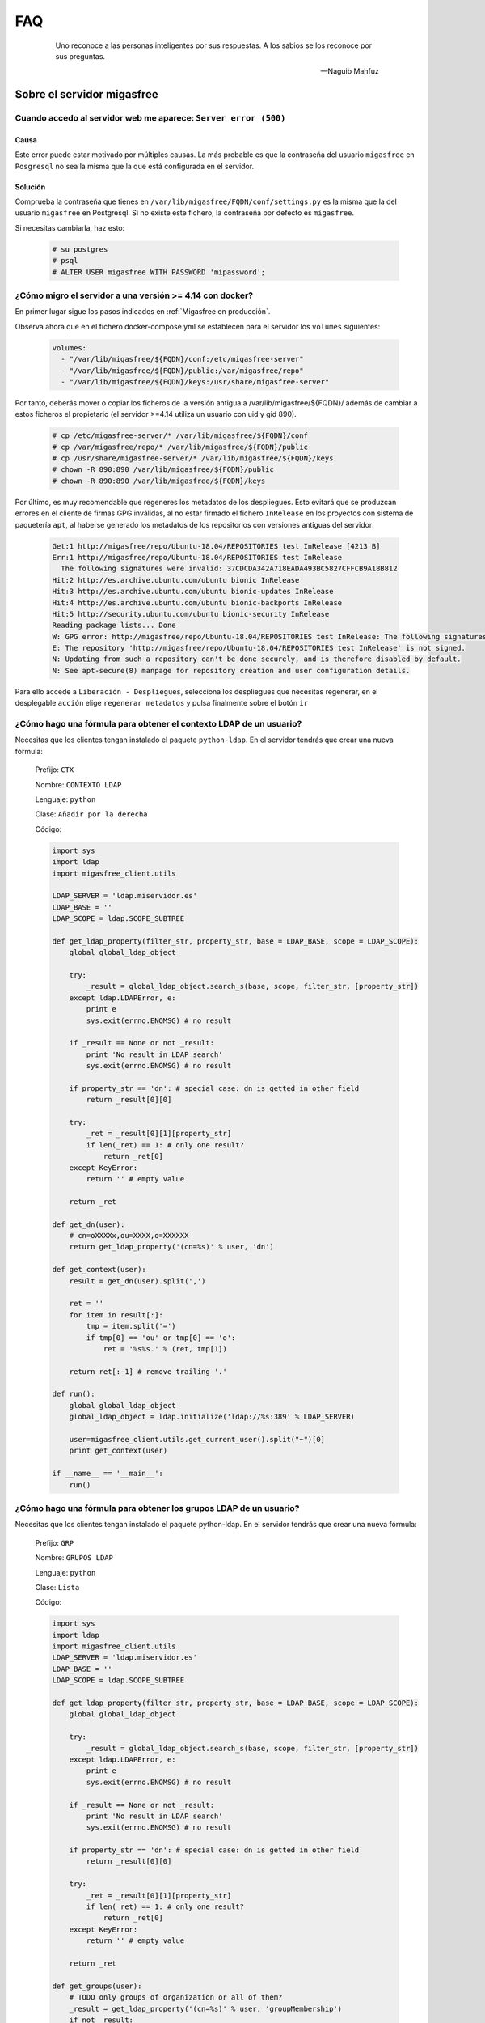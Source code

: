 ===
FAQ
===

 .. epigraph::

   Uno reconoce a las personas inteligentes por sus respuestas. A los sabios
   se los reconoce por sus preguntas.

   -- Naguib Mahfuz


Sobre el servidor migasfree
===========================

Cuando accedo al servidor web me aparece: ``Server error (500)``
----------------------------------------------------------------

Causa
*****

Este error puede estar motivado por múltiples causas. La más probable
es que la contraseña del usuario ``migasfree`` en ``Posgresql`` no sea la
misma que la que está configurada en el servidor.

Solución
********

Comprueba la contraseña que tienes en ``/var/lib/migasfree/FQDN/conf/settings.py``
es la misma que la del usuario ``migasfree`` en Postgresql. Si no existe
este fichero, la contraseña por defecto es ``migasfree``.

Si necesitas cambiarla, haz esto:

  .. code-block:: none

    # su postgres
    # psql
    # ALTER USER migasfree WITH PASSWORD 'mipassword';



¿Cómo migro el servidor a una versión >= 4.14 con docker?
---------------------------------------------------------

En primer lugar sigue los pasos indicados en :ref:`Migasfree en producción`.

Observa ahora que en el fichero docker-compose.yml se establecen para 
el servidor los ``volumes`` siguientes:

  .. code-block:: none 
  
    volumes:
      - "/var/lib/migasfree/${FQDN}/conf:/etc/migasfree-server"
      - "/var/lib/migasfree/${FQDN}/public:/var/migasfree/repo"
      - "/var/lib/migasfree/${FQDN}/keys:/usr/share/migasfree-server"


Por tanto, deberás mover o copiar los ficheros de la versión antigua 
a /var/lib/migasfree/${FQDN}/ además de cambiar a estos ficheros el 
propietario (el servidor >=4.14 utiliza un usuario con uid y gid 890). 

  .. code-block:: none 
     
    # cp /etc/migasfree-server/* /var/lib/migasfree/${FQDN}/conf
    # cp /var/migasfree/repo/* /var/lib/migasfree/${FQDN}/public
    # cp /usr/share/migasfree-server/* /var/lib/migasfree/${FQDN}/keys
    # chown -R 890:890 /var/lib/migasfree/${FQDN}/public
    # chown -R 890:890 /var/lib/migasfree/${FQDN}/keys

Por último, es muy recomendable que regeneres los metadatos de los despliegues.
Esto evitará que se produzcan errores en el cliente de firmas GPG inválidas, al no 
estar firmado el fichero ``InRelease`` en los proyectos con sistema de paquetería 
``apt``, al haberse generado los metadatos de los repositorios con 
versiones antiguas del servidor:  

  .. code-block:: none 
  
    Get:1 http://migasfree/repo/Ubuntu-18.04/REPOSITORIES test InRelease [4213 B]
    Err:1 http://migasfree/repo/Ubuntu-18.04/REPOSITORIES test InRelease                              
      The following signatures were invalid: 37CDCDA342A718EADA493BC5827CFFCB9A18B812
    Hit:2 http://es.archive.ubuntu.com/ubuntu bionic InRelease                                                           
    Hit:3 http://es.archive.ubuntu.com/ubuntu bionic-updates InRelease                                         
    Hit:4 http://es.archive.ubuntu.com/ubuntu bionic-backports InRelease    
    Hit:5 http://security.ubuntu.com/ubuntu bionic-security InRelease
    Reading package lists... Done                     
    W: GPG error: http://migasfree/repo/Ubuntu-18.04/REPOSITORIES test InRelease: The following signatures were invalid: 37CDCDA342A718EADA493BC5827CFFCB9A18B812
    E: The repository 'http://migasfree/repo/Ubuntu-18.04/REPOSITORIES test InRelease' is not signed.
    N: Updating from such a repository can't be done securely, and is therefore disabled by default.
    N: See apt-secure(8) manpage for repository creation and user configuration details.

Para ello accede a ``Liberación - Despliegues``, selecciona los despliegues 
que necesitas  regenerar, en el desplegable ``acción`` elige 
``regenerar metadatos`` y pulsa finalmente sobre el botón ``ir`` 


¿Cómo hago una fórmula para obtener el contexto LDAP de un usuario?
---------------------------------------------------------------------

Necesitas que los clientes tengan instalado el paquete ``python-ldap``.
En el servidor tendrás que crear una nueva fórmula:

  Prefijo: ``CTX``

  Nombre: ``CONTEXTO LDAP``

  Lenguaje: ``python``

  Clase: ``Añadir por la derecha``

  Código:

  .. code-block:: none

    import sys
    import ldap
    import migasfree_client.utils

    LDAP_SERVER = 'ldap.miservidor.es'
    LDAP_BASE = ''
    LDAP_SCOPE = ldap.SCOPE_SUBTREE

    def get_ldap_property(filter_str, property_str, base = LDAP_BASE, scope = LDAP_SCOPE):
        global global_ldap_object

        try:
            _result = global_ldap_object.search_s(base, scope, filter_str, [property_str])
        except ldap.LDAPError, e:
            print e
            sys.exit(errno.ENOMSG) # no result

        if _result == None or not _result:
            print 'No result in LDAP search'
            sys.exit(errno.ENOMSG) # no result

        if property_str == 'dn': # special case: dn is getted in other field
            return _result[0][0]

        try:
            _ret = _result[0][1][property_str]
            if len(_ret) == 1: # only one result?
                return _ret[0]
        except KeyError:
            return '' # empty value

        return _ret

    def get_dn(user):
        # cn=oXXXXx,ou=XXXX,o=XXXXXX
        return get_ldap_property('(cn=%s)' % user, 'dn')

    def get_context(user):
        result = get_dn(user).split(',')

        ret = ''
        for item in result[:]:
            tmp = item.split('=')
            if tmp[0] == 'ou' or tmp[0] == 'o':
                ret = '%s%s.' % (ret, tmp[1])

        return ret[:-1] # remove trailing '.'

    def run():
        global global_ldap_object
        global_ldap_object = ldap.initialize('ldap://%s:389' % LDAP_SERVER)

        user=migasfree_client.utils.get_current_user().split("~")[0]
        print get_context(user)

    if __name__ == '__main__':
        run()


¿Cómo hago una fórmula para obtener los grupos LDAP de un usuario?
--------------------------------------------------------------------

Necesitas que los clientes tengan instalado el paquete python-ldap.
En el servidor tendrás que crear una nueva fórmula:

  Prefijo: ``GRP``

  Nombre: ``GRUPOS LDAP``

  Lenguaje: ``python``

  Clase: ``Lista``

  Código:

  .. code-block:: none

    import sys
    import ldap
    import migasfree_client.utils
    LDAP_SERVER = 'ldap.miservidor.es'
    LDAP_BASE = ''
    LDAP_SCOPE = ldap.SCOPE_SUBTREE

    def get_ldap_property(filter_str, property_str, base = LDAP_BASE, scope = LDAP_SCOPE):
        global global_ldap_object

        try:
            _result = global_ldap_object.search_s(base, scope, filter_str, [property_str])
        except ldap.LDAPError, e:
            print e
            sys.exit(errno.ENOMSG) # no result

        if _result == None or not _result:
            print 'No result in LDAP search'
            sys.exit(errno.ENOMSG) # no result

        if property_str == 'dn': # special case: dn is getted in other field
            return _result[0][0]

        try:
            _ret = _result[0][1][property_str]
            if len(_ret) == 1: # only one result?
                return _ret[0]
        except KeyError:
            return '' # empty value

        return _ret

    def get_groups(user):
        # TODO only groups of organization or all of them?
        _result = get_ldap_property('(cn=%s)' % user, 'groupMembership')
        if not _result:
            return '' # no groups found

        # only one result?
        if type(_result) is str:
            _result = [_result]

        _ret = ''
        for _item in _result:
            _t = _item.split(',')
            if '=' in _t[0]:
                _ret = '%s%s, ' % (_ret, _t[0].split('=')[1])

        return _ret[:-2] # remove trailing ',

    def run():
        global global_ldap_object
        global_ldap_object = ldap.initialize('ldap://%s:389' % LDAP_SERVER)

        user=migasfree_client.utils.get_current_user().split("~")[0]
        print get_groups(user),

    if __name__ == '__main__':
        run()

Sobre el cliente migasfree
==========================

El cliente migasfree devuelve el mensaje: "firma no válida"
-----------------------------------------------------------

Causa
*****

Las claves almacenadas en el cliente no coinciden con el proyecto indicado
en ``/etc/migasfree.conf``.

Solución
********

Borra las claves del equipo cliente.

Para la versión de migasfree-client 4.6 ó inferior usa:

  .. code-block:: none

    # rm /root/.migasfree-keys/*

Para la versión de migasfree-client 4.7 ó superior usa:

  .. code-block:: none

    # rm -rf /var/migasfree-client/keys/[server]/*

  .. note::

     Si es necesario, vuelve a registrar el cliente ejecutando: ``migasfree --register``.


Imposible obtener /PKGS/binary-amd64/Packages  404  Not Found
-------------------------------------------------------------

Causa
*****

Por defecto los repositorios físicos en el servidor se generan para la
arquitectura i386.

Solución
********

Accede a ``Configuracion - Sistemas de gestión de paquetes - apt-get`` y modifica el campo
``crear repositorio`` de esta manera:

  .. code-block:: none

    cd %PATH%
    mkdir -p %REPONAME%/PKGS/binary-i386/
    mkdir -p %REPONAME%/PKGS/binary-amd64/
    mkdir -p %REPONAME%/PKGS/sources/
    cd ..
    dpkg-scanpackages -m dists/%REPONAME%/PKGS /dev/null | gzip -9c > dists/%REPONAME%/PKGS/binary-i386/Packages.gz
    dpkg-scanpackages -m dists/%REPONAME%/PKGS /dev/null | gzip -9c > dists/%REPONAME%/PKGS/binary-amd64/Packages.gz
    dpkg-scansources dists/%REPONAME%/PKGS /dev/null | gzip -9c > dists/%REPONAME%/PKGS/sources/Sources.gz


No se consige ejecutar el cliente de migasfree en un ``cron``.
--------------------------------------------------------------

Causa
*****

Las variables de entorno no están disponibles.

Solución
********

En vez de programar el cron así:

  .. code-block:: none

    00 07 * * * root /usr/bin/migasfree --update

debemos forzar el **entorno de usuario** de esta forma:

  .. code-block:: none

    00 07 * * * root su -c 'migasfree --update' --login
